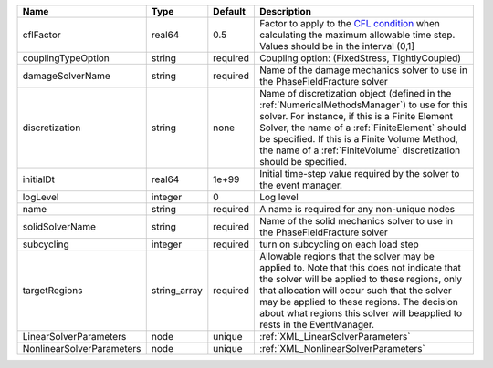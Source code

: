 

========================= ============ ======== ======================================================================================================================================================================================================================================================================================================================== 
Name                      Type         Default  Description                                                                                                                                                                                                                                                                                                              
========================= ============ ======== ======================================================================================================================================================================================================================================================================================================================== 
cflFactor                 real64       0.5      Factor to apply to the `CFL condition <http://en.wikipedia.org/wiki/Courant-Friedrichs-Lewy_condition>`_ when calculating the maximum allowable time step. Values should be in the interval (0,1]                                                                                                                        
couplingTypeOption        string       required Coupling option: (FixedStress, TightlyCoupled)                                                                                                                                                                                                                                                                           
damageSolverName          string       required Name of the damage mechanics solver to use in the PhaseFieldFracture solver                                                                                                                                                                                                                                              
discretization            string       none     Name of discretization object (defined in the :ref:`NumericalMethodsManager`) to use for this solver. For instance, if this is a Finite Element Solver, the name of a :ref:`FiniteElement` should be specified. If this is a Finite Volume Method, the name of a :ref:`FiniteVolume` discretization should be specified. 
initialDt                 real64       1e+99    Initial time-step value required by the solver to the event manager.                                                                                                                                                                                                                                                     
logLevel                  integer      0        Log level                                                                                                                                                                                                                                                                                                                
name                      string       required A name is required for any non-unique nodes                                                                                                                                                                                                                                                                              
solidSolverName           string       required Name of the solid mechanics solver to use in the PhaseFieldFracture solver                                                                                                                                                                                                                                               
subcycling                integer      required turn on subcycling on each load step                                                                                                                                                                                                                                                                                     
targetRegions             string_array required Allowable regions that the solver may be applied to. Note that this does not indicate that the solver will be applied to these regions, only that allocation will occur such that the solver may be applied to these regions. The decision about what regions this solver will beapplied to rests in the EventManager.   
LinearSolverParameters    node         unique   :ref:`XML_LinearSolverParameters`                                                                                                                                                                                                                                                                                        
NonlinearSolverParameters node         unique   :ref:`XML_NonlinearSolverParameters`                                                                                                                                                                                                                                                                                     
========================= ============ ======== ======================================================================================================================================================================================================================================================================================================================== 


